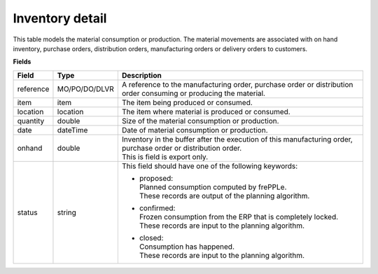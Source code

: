 ================
Inventory detail
================

This table models the material consumption or production. The material movements are associated with 
on hand inventory, purchase orders, distribution orders, manufacturing orders or delivery orders to customers. 

**Fields**

================ ================= =================================================================================
Field            Type              Description
================ ================= =================================================================================
reference        MO/PO/DO/DLVR     A reference to the manufacturing order, purchase order or distribution order
                                   consuming or producing the material.
item             item              The item being produced or consumed.
location         location          The item where material is produced or consumed.
quantity         double            Size of the material consumption or production.
date             dateTime          Date of material consumption or production.
onhand           double            | Inventory in the buffer after the execution of this manufacturing order, 
                                     purchase order or distribution order.
                                   | This is field is export only.
status           string            This field should have one of the following keywords:

                                   - | proposed:
                                     | Planned consumption computed by frePPLe.
                                     | These records are output of the planning algorithm.
                                     
                                   - | confirmed:
                                     | Frozen consumption from the ERP that is completely locked.
                                     | These records are input to the planning algorithm.

                                   - | closed:
                                     | Consumption has happened.
                                     | These records are input to the planning algorithm.
================ ================= =================================================================================
